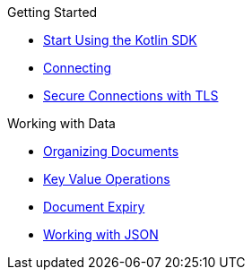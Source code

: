 .Getting Started
* xref:hello-world:overview.adoc[Start Using the Kotlin SDK]
* xref:howtos:connecting.adoc[Connecting]
* xref:howtos:secure-connections.adoc[Secure Connections with TLS]

.Working with Data
* xref:howtos:organizing-documents.adoc[Organizing Documents]
* xref:howtos:kv-operations.adoc[Key Value Operations]
* xref:howtos:document-expiry.adoc[Document Expiry]
* xref:howtos:json.adoc[Working with JSON]
